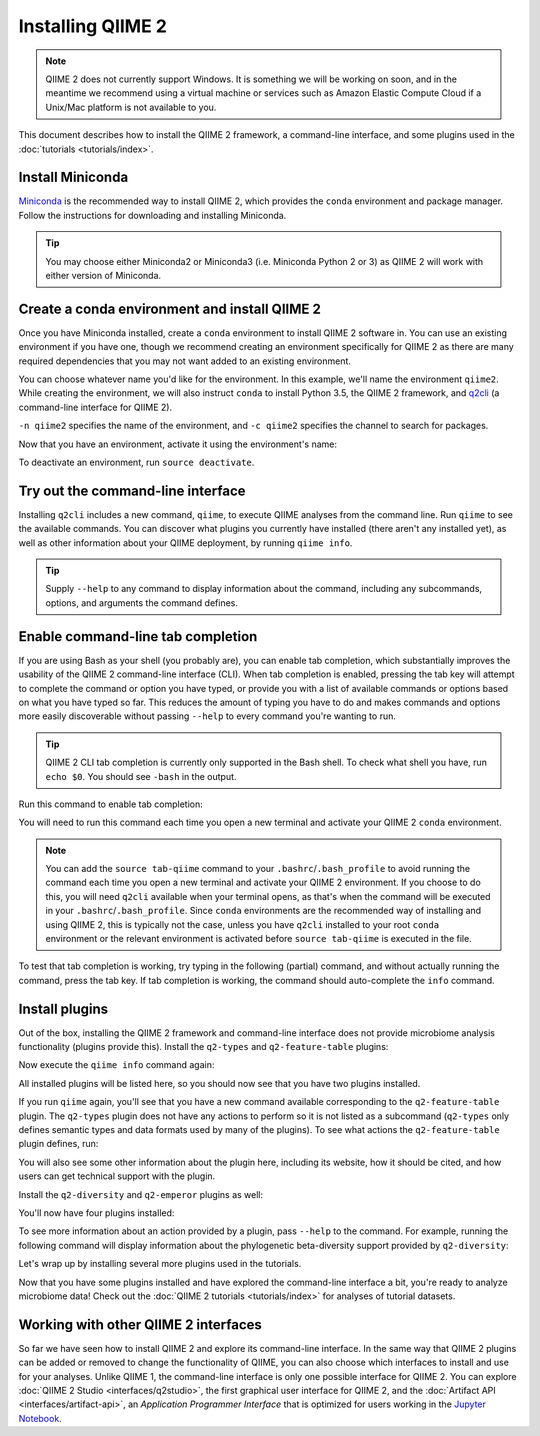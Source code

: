 Installing QIIME 2
==================

.. note:: QIIME 2 does not currently support Windows. It is something we will be working on soon, and in the meantime we recommend using a virtual machine or services such as Amazon Elastic Compute Cloud if a Unix/Mac platform is not available to you.

This document describes how to install the QIIME 2 framework, a command-line interface, and some plugins used in the :doc:`tutorials <tutorials/index>`.

Install Miniconda
-----------------

`Miniconda`_ is the recommended way to install QIIME 2, which provides the ``conda`` environment and package manager. Follow the instructions for downloading and installing Miniconda.

.. tip:: You may choose either Miniconda2 or Miniconda3 (i.e. Miniconda Python 2 or 3) as QIIME 2 will work with either version of Miniconda.

Create a conda environment and install QIIME 2
--------------------------------------------------

Once you have Miniconda installed, create a ``conda`` environment to install QIIME 2 software in. You can use an existing environment if you have one, though we recommend creating an environment specifically for QIIME 2 as there are many required dependencies that you may not want added to an existing environment.

You can choose whatever name you'd like for the environment. In this example, we'll name the environment ``qiime2``. While creating the environment, we will also instruct ``conda`` to install Python 3.5, the QIIME 2 framework, and `q2cli`_ (a command-line interface for QIIME 2).

.. command-block::
   :no-exec:

   conda create -n qiime2 -c qiime2 python=3.5 qiime q2cli

``-n qiime2`` specifies the name of the environment, and ``-c qiime2`` specifies the channel to search for packages.

Now that you have an environment, activate it using the environment's name:

.. command-block::
   :no-exec:

   source activate qiime2

To deactivate an environment, run ``source deactivate``.

Try out the command-line interface
----------------------------------

Installing ``q2cli`` includes a new command, ``qiime``, to execute QIIME analyses from the command line. Run ``qiime`` to see the available commands. You can discover what plugins you currently have installed (there aren't any installed yet), as well as other information about your QIIME deployment, by running ``qiime info``.

.. command-block::

   qiime
   qiime info

.. tip:: Supply ``--help`` to any command to display information about the command, including any subcommands, options, and arguments the command defines.

Enable command-line tab completion
----------------------------------

If you are using Bash as your shell (you probably are), you can enable tab completion, which substantially improves the usability of the QIIME 2 command-line interface (CLI). When tab completion is enabled, pressing the tab key will attempt to complete the command or option you have typed, or provide you with a list of available commands or options based on what you have typed so far. This reduces the amount of typing you have to do and makes commands and options more easily discoverable without passing ``--help`` to every command you're wanting to run.

.. tip:: QIIME 2 CLI tab completion is currently only supported in the Bash shell. To check what shell you have, run ``echo $0``. You should see ``-bash`` in the output.

Run this command to enable tab completion:

.. command-block::

   source tab-qiime

You will need to run this command each time you open a new terminal and activate your QIIME 2 ``conda`` environment.

.. note::

   You can add the ``source tab-qiime`` command to your ``.bashrc``/``.bash_profile`` to avoid running the command each time you open a new terminal and activate your QIIME 2 environment. If you choose to do this, you will need ``q2cli`` available when your terminal opens, as that's when the command will be executed in your ``.bashrc``/``.bash_profile``. Since ``conda`` environments are the recommended way of installing and using QIIME 2, this is typically not the case, unless you have ``q2cli`` installed to your root ``conda`` environment or the relevant environment is activated before ``source tab-qiime`` is executed in the file.

To test that tab completion is working, try typing in the following (partial) command, and without actually running the command, press the tab key. If tab completion is working, the command should auto-complete the ``info`` command.

.. command-block::
   :no-exec:

   qiime i

Install plugins
---------------

Out of the box, installing the QIIME 2 framework and command-line interface does not provide microbiome analysis functionality (plugins provide this). Install the ``q2-types`` and ``q2-feature-table`` plugins:

.. command-block::
   :no-exec:

   conda install matplotlib==1.5.1
   conda install -c qiime2 q2-types q2-feature-table

Now execute the ``qiime info`` command again:

.. command-block::

   qiime info

All installed plugins will be listed here, so you should now see that you have two plugins installed.

If you run ``qiime`` again, you'll see that you have a new command available corresponding to the ``q2-feature-table`` plugin. The ``q2-types`` plugin does not have any actions to perform so it is not listed as a subcommand (``q2-types`` only defines semantic types and data formats used by many of the plugins). To see what actions the ``q2-feature-table`` plugin defines, run:

.. command-block::

   qiime feature-table

You will also see some other information about the plugin here, including its website, how it should be cited, and how users can get technical support with the plugin.

Install the ``q2-diversity`` and ``q2-emperor`` plugins as well:

.. command-block::
   :no-exec:

   conda install -c qiime2 -c conda-forge q2-diversity q2-emperor

You'll now have four plugins installed:

.. command-block::

   qiime info
   qiime diversity
   qiime emperor

To see more information about an action provided by a plugin, pass ``--help`` to the command. For example, running the following command will display information about the phylogenetic beta-diversity support provided by ``q2-diversity``:

.. command-block::

   qiime diversity beta-phylogenetic --help

Let's wrap up by installing several more plugins used in the tutorials.

.. command-block::
   :no-exec:

   conda install -c bioconda -c r bioconductor-dada2 mafft
   conda install -c biocore fasttree
   conda install -c qiime2 q2-demux q2-alignment q2-phylogeny q2-dada2 q2-composition q2-taxa q2-feature-classifier

Now that you have some plugins installed and have explored the command-line interface a bit, you're ready to analyze microbiome data! Check out the :doc:`QIIME 2 tutorials <tutorials/index>` for analyses of tutorial datasets.

Working with other QIIME 2 interfaces
-------------------------------------

So far we have seen how to install QIIME 2 and explore its command-line interface. In the same way that QIIME 2 plugins can be added or removed to change the functionality of QIIME, you can also choose which interfaces to install and use for your analyses. Unlike QIIME 1, the command-line interface is only one possible interface for QIIME 2. You can explore :doc:`QIIME 2 Studio <interfaces/q2studio>`, the first graphical user interface for QIIME 2, and the :doc:`Artifact API <interfaces/artifact-api>`, an *Application Programmer Interface* that is optimized for users working in the `Jupyter Notebook`_.

.. _`q2cli`: https://github.com/qiime2/q2cli

.. _`Miniconda`: http://conda.pydata.org/miniconda.html

.. _`Jupyter Notebook`: http://jupyter.org
